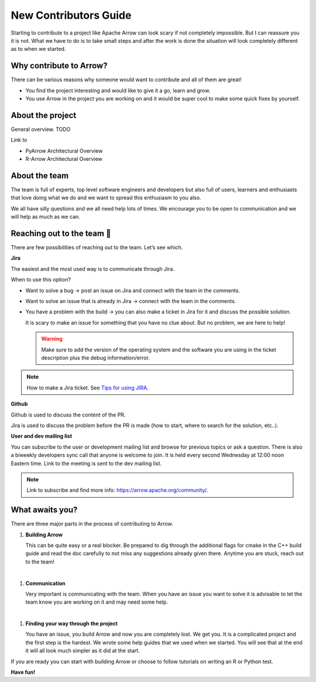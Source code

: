 .. Licensed to the Apache Software Foundation (ASF) under one
.. or more contributor license agreements.  See the NOTICE file
.. distributed with this work for additional information
.. regarding copyright ownership.  The ASF licenses this file
.. to you under the Apache License, Version 2.0 (the
.. "License"); you may not use this file except in compliance
.. with the License.  You may obtain a copy of the License at

..   http://www.apache.org/licenses/LICENSE-2.0

.. Unless required by applicable law or agreed to in writing,
.. software distributed under the License is distributed on an
.. "AS IS" BASIS, WITHOUT WARRANTIES OR CONDITIONS OF ANY
.. KIND, either express or implied.  See the License for the
.. specific language governing permissions and limitations
.. under the License.

.. _introduction:

**********************
New Contributors Guide
**********************

Starting to contribute to a project like Apache Arrow can look
scary if not completely impossible. But I can reassure you it is
not. What we have to do is to take small steps and after the work
is done the situation will look completely different as to when
we started.

Why contribute to Arrow?
========================
There can be various reasons why someone would want to contribute
and all of them are great!

* You find the project interesting and would like to give it a go,
  learn and grow.

* You use Arrow in the project you are working on and it would be
  super cool to make some quick fixes by yourself.

About the project
=================

General overview. TODO

Link to

- PyArrow Architectural Overview
- R-Arrow Architectural Overview

About the team
==============

The team is full of experts, top level software engineers and developers
but also full of users, learners and enthusiasts that love doing what we
do and we want to spread this enthusiasm to you also.

We all have silly questions and we all need help lots of times.
We encourage you to be open to communication and we will help as much as
we can.

Reaching out to the team 👋
===========================

There are few possibilities of reaching out to the team. Let’s see which.

**Jira**

The easiest and the most used way is to communicate through Jira.

When to use this option?

- Want to solve a bug → post an issue on Jira and connect with the team
  in the comments.
- Want to solve an issue that is already in Jira → connect with the team
  in the comments.
- You have a problem with the build → you can also make a ticket in Jira
  for it and discuss the possible solution.

  It is scary to make an issue for something that you have no clue about.
  But no problem, we are here to help!

  .. warning::
     Make sure to add the version of the operating system and the software
     you are using in the ticket description plus the debug information/error.

.. note::
   How to make a Jira ticket. See `Tips for using JIRA <https://arrow.apache.org/docs/developers/contributing.html#tips-for-using-jira/>`_.

**Github**

Github is used to discuss the content of the PR.

Jira is used to discuss the problem before the PR is made (how to start,
where to search for the solution, etc..).

**User and dev mailing list**

You can subscribe to the user or development mailing list and browse for
previous topics or ask a question. There is also a biweekly developers sync
call that anyone is welcome to join. It is held every second Wednesday at
12:00 noon Eastern time. Link to the meeting is sent to the dev mailing list.

.. note::
   Link to subscribe and find more info: https://arrow.apache.org/community/.

What awaits you?
================

There are three major parts in the process of contributing to Arrow.

#. **Building Arrow**

   This can be quite easy or a real blocker. Be prepared to dig through the
   additional flags for cmake in the C++ build guide and read the doc carefully
   to not miss any suggestions already given there. Anytime you are stuck,
   reach out to the team!
|
#. **Communication**

   Very important is communicating with the team. When you have an issue you
   want to solve it is advisable to let the team know you are working on it
   and may need some help.
|
#. **Finding your way through the project**

   You have an issue, you build Arrow and now you are completely lost. We get you.
   It is a complicated project and the first step is the hardest. We wrote some
   help guides that we used when we started. You will see that at the end it will
   all look much simpler as it did at the start.

If you are ready you can start with building Arrow or choose to follow tutorials
on writing an R or Python test.

**Have fun!**
